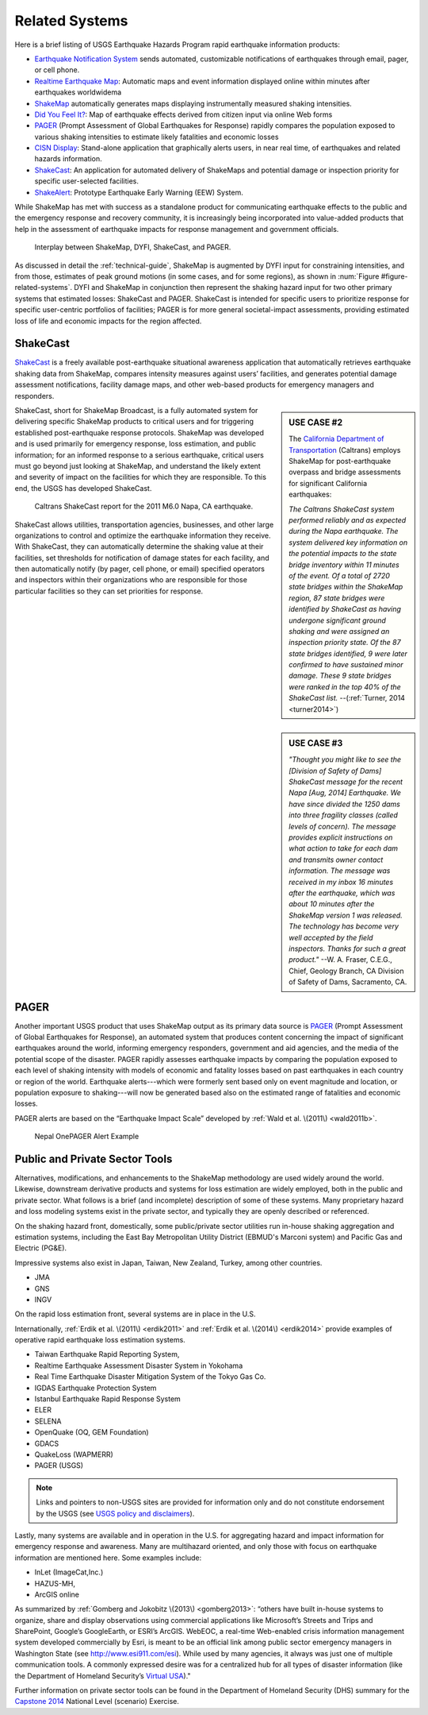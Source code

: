 .. _sec_related-systems:

===================
Related Systems
===================
Here is a brief listing of USGS Earthquake Hazards Program rapid earthquake information products:

* `Earthquake Notification System <https://sslearthquake.usgs.gov/ens>`_ sends automated, customizable notifications of earthquakes through email, pager, or cell phone. 
* `Realtime Earthquake Map <http://earthquake.usgs.gov/earthquakes/map/>`_: Automatic maps and event information
  displayed online within minutes after earthquakes worldwidema
* `ShakeMap <http://earthquake.usgs.gov/earthquakes/shakemap/>`_ automatically generates maps displaying
  instrumentally measured shaking intensities.
* `Did You Feel It? <http://earthquake.usgs.gov/earthquakes/dyfi/>`_: Map of earthquake effects derived from citizen
  input via online Web forms
* `PAGER`_ (Prompt Assessment of Global Earthquakes for Response) rapidly
  compares the population exposed to various shaking intensities to estimate likely fatalities and economic losses
* `CISN Display <http://www.cisn.org/software/cisndisplay.html>`_: Stand-alone application that graphically alerts
  users, in near real time, of earthquakes and related hazards information.
* `ShakeCast <http://earthquake.usgs.gov/research/software/shakecast/>`_: An application for automated delivery of
  ShakeMaps and potential damage or inspection priority for specific user-selected facilities. 
* `ShakeAlert <http://www.shakealert.org/faq/>`_: Prototype Earthquake Early Warning (EEW) System.
  
While ShakeMap has met with success as a standalone product for communicating
earthquake effects to the public and the emergency response and recovery 
community, it is increasingly being incorporated into value-added products that
help in the assessment of earthquake impacts for response management and
government officials.

.. _figure-related-systems:

.. figure:: _static/SMap_SCast_DYFI_PAGER.png
   :alt: Related Systems

   Interplay between ShakeMap, DYFI, ShakeCast, and PAGER.	    

As discussed in detail the :ref:`technical-guide`, ShakeMap is augmented by
DYFI input for constraining intensities, and from those, estimates of peak 
ground motions (in some cases, and for some regions), as shown 
in :num:`Figure #figure-related-systems`.  DYFI and ShakeMap in conjunction then represent 
the shaking hazard 
input for two other primary systems that estimated losses: ShakeCast and PAGER.
ShakeCast is intended for specific users to prioritize response for specific 
user-centric portfolios of facilities; PAGER is for more general societal-impact
assessments, providing estimated loss of life and economic impacts for the
region affected. 

.. _sec_shakecast:

ShakeCast
---------------------------------------------------

`ShakeCast`_ is a freely available
post-earthquake situational awareness application that automatically retrieves
earthquake shaking data from ShakeMap, compares intensity measures against
users’ facilities, and generates potential damage assessment notifications,
facility damage maps, and other web-based products for emergency managers and
responders.

.. sidebar:: USE CASE #2
	     
 The `California Department of Transportation
 <http://www.earthquakeauthority.com/>`_ (Caltrans) employs ShakeMap
 for post-earthquake overpass and bridge assessments for significant
 California earthquakes:

 *The Caltrans ShakeCast system performed
 reliably and as expected during the Napa earthquake. The system delivered key
 information on the potential impacts to the state bridge inventory
 within 11 minutes of the event.  Of a total of 2720 state bridges
 within the ShakeMap region, 87 state bridges were identified by
 ShakeCast as having undergone significant ground shaking and were
 assigned an inspection priority state. Of the 87 state bridges
 identified, 9 were later confirmed to have sustained minor damage.
 These 9 state bridges were ranked in the top 40% of the ShakeCast
 list.*
 --(:ref:`Turner, 2014 <turner2014>`)

ShakeCast, short for ShakeMap Broadcast, is a fully automated system for
delivering specific ShakeMap products to critical users and for triggering
established post-earthquake response protocols. ShakeMap was developed
and is used primarily for emergency response, loss estimation, and public
information; for an informed response to a serious earthquake, critical users
must go beyond just looking at ShakeMap, and understand the likely extent and
severity of impact on the facilities for which they are responsible. To this
end, the USGS has developed ShakeCast.

.. figure::  _static/Caltrans_Napa_Report.*
   :alt: Caltrans
   :target: Caltrans Napa

   Caltrans ShakeCast report for the 2011 M6.0 Napa, CA earthquake. 

ShakeCast allows utilities, transportation agencies, businesses, and other
large organizations to control and optimize the earthquake information they
receive. With ShakeCast, they can automatically determine the shaking value at
their facilities, set thresholds for notification of damage states for each
facility, and then automatically notify (by pager, cell phone, or email)
specified operators and inspectors within their organizations who are
responsible for those particular facilities so they can set priorities for
response.

.. sidebar:: USE CASE #3

  *"Thought you might like to see the [Division of Safety of Dams]
  ShakeCast message for the recent Napa [Aug, 2014] Earthquake.  We have since
  divided the 1250 dams into three fragility classes (called levels of
  concern). The message provides explicit instructions on what action
  to take for each dam and transmits owner contact information. The
  message was received in my inbox 16 minutes after the earthquake,
  which was about 10 minutes after the ShakeMap version 1 was
  released. The technology has become very well accepted by the field
  inspectors. Thanks for such a great product."*
  --W. A. Fraser, C.E.G.,
  Chief, Geology Branch, CA Division of Safety of Dams, Sacramento, CA.

PAGER
---------------------------------------------------
 
Another important USGS product that uses ShakeMap output as its primary data
source is `PAGER`_ (Prompt Assessment of Global Earthquakes for Response), an
automated system that produces content concerning the impact of significant
earthquakes around the world, informing emergency responders, government and aid
agencies, and the media of the potential scope of the disaster. PAGER rapidly
assesses earthquake impacts by comparing the population exposed to each level of
shaking intensity with models of economic and fatality losses based on past
earthquakes in each country or region of the world. Earthquake alerts---which
were formerly sent based only on event magnitude and location, or population
exposure to shaking---will now be generated based also on the estimated range of
fatalities and economic losses.

PAGER alerts are based on the “Earthquake Impact Scale” developed by :ref:`Wald et al. \(2011\) <wald2011b>`.

.. figure::  _static/Nepal_M7_8_onepager_V5.*
   :alt: Nepal onePAGER 
   :target: Nepal OnePAGER Alert Example 

   Nepal OnePAGER Alert Example  

Public and Private Sector Tools
---------------------------------------------------
Alternatives, modifications, and enhancements to the ShakeMap methodology are
used widely around the world. Likewise, downstream derivative products and systems for loss estimation are
widely employed, both in the public and private sector. What follows is
a brief (and incomplete) description of some of these systems. Many
proprietary hazard and loss modeling systems exist in the private
sector, and typically they are openly described or referenced. 

On the shaking hazard front, domestically, some public/private sector
utilities run in-house shaking aggregation and estimation systems, 
including the East Bay Metropolitan Utility District (EBMUD's Marconi
system) and Pacific Gas and Electric (PG&E).

Impressive systems also exist in Japan, Taiwan, New Zealand, Turkey,
among other countries.

* JMA
* GNS
* INGV
  
On the rapid loss estimation front, several systems are in place in the U.S. 

Internationally, :ref:`Erdik et al. \(2011\) <erdik2011>`
and :ref:`Erdik et al. \(2014\) <erdik2014>` provide examples of
operative rapid earthquake loss estimation systems.

* Taiwan Earthquake Rapid Reporting System,
* Realtime Earthquake Assessment Disaster System in Yokohama
* Real Time Earthquake Disaster Mitigation System of the Tokyo Gas
  Co.
* IGDAS Earthquake Protection System
* Istanbul Earthquake Rapid Response System
* ELER
* SELENA
* OpenQuake (OQ, GEM Foundation)
* GDACS
* QuakeLoss (WAPMERR)
* PAGER (USGS)
  
.. note:: Links and pointers to non-USGS sites are provided for information only and do not constitute endorsement by the USGS (see `USGS policy and disclaimers <http://www.usgs.gov/laws/info_policies.html>`_).

Lastly, many systems are available and in operation in the U.S. for
aggregating hazard and impact information for emergency response and
awareness. Many are multihazard oriented, and only those with focus on
earthquake information are mentioned here. Some examples include:

* InLet (ImageCat,Inc.)
* HAZUS-MH,
* ArcGIS online

As summarized by :ref:`Gomberg and Jokobitz \(2013\) <gomberg2013>`:
“others have built in-house systems to organize, share and display observations
using commercial applications like Microsoft’s Streets and Trips and SharePoint,
Google’s GoogleEarth, or ESRI’s ArcGIS. WebEOC, a real-time Web-enabled crisis
information management system developed commercially by Esri, is meant to be an
official link among public sector emergency managers in Washington State (see
http://www.esi911.com/esi). While used by many agencies, it always was just one
of multiple communication tools. A commonly expressed desire was for a
centralized hub for all types of disaster information (like the
Department of Homeland Security’s `Virtual USA
<https://www.dropbox.com/home/Correlation/figures/SanDiego?preview=economic+losses0.png>`_)."

Further information on private sector tools can
be found in the Department of Homeland Security
(DHS) summary for the `Capstone 2014
<http://www.cusec.org/capstone14/documents/2014.03.06_PSW/2014.03.06_CAPSTONE_Private_Sector_GIS.pdf>`_
National Level (scenario) Exercise. 


